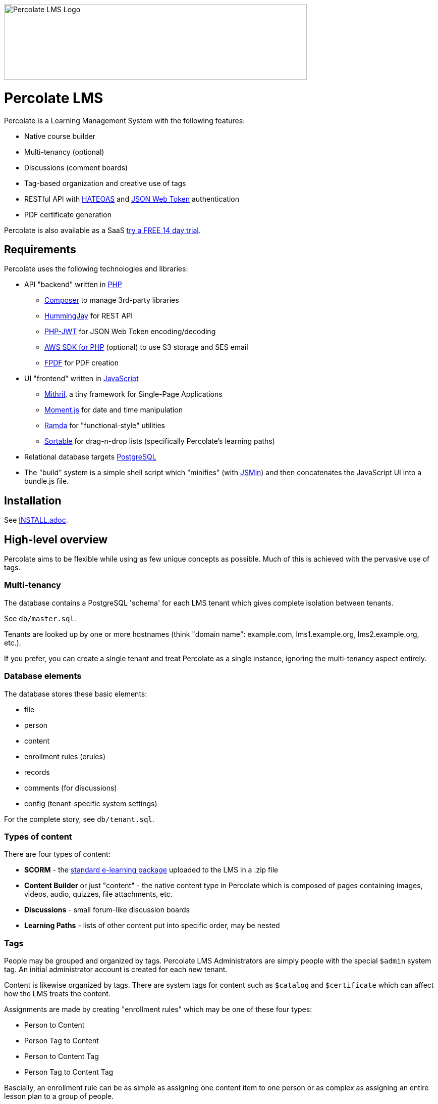 image::logo.svg[Percolate LMS Logo,600,150]

= Percolate LMS =

Percolate is a Learning Management System with the following features:

* Native course builder
* Multi-tenancy (optional)
* Discussions (comment boards)
* Tag-based organization and creative use of tags
* RESTful API with https://en.wikipedia.org/wiki/JSON_Web_Token[HATEOAS] and https://en.wikipedia.org/wiki/JSON_Web_Token[JSON Web Token] authentication
* PDF certificate generation

Percolate is also available as a SaaS http://percolatelms.com[try a FREE 14 day trial].

== Requirements ==

Percolate uses the following technologies and libraries:

- API "backend" written in https://secure.php.net/[PHP]
	* https://getcomposer.org/[Composer] to manage 3rd-party libraries
	* https://bitbucket.org/ratfactor/hummingjay/src/default/[HummingJay] for REST API
	* https://github.com/firebase/php-jwt[PHP-JWT] for JSON Web Token encoding/decoding
	* https://github.com/aws/aws-sdk-php[AWS SDK for PHP] (optional) to use S3 storage and SES email
	* https://github.com/Setasign/FPDF[FPDF] for PDF creation
- UI "frontend" written in https://en.wikipedia.org/wiki/JavaScript[JavaScript]
	* https://mithril.js.org/[Mithril], a tiny framework for Single-Page Applications
	* https://momentjs.com/[Moment.js] for date and time manipulation
	* http://ramdajs.com/[Ramda] for "functional-style" utilities
	* https://github.com/RubaXa/Sortable[Sortable] for drag-n-drop lists (specifically Percolate's learning paths)
- Relational database targets https://www.postgresql.org/[PostgreSQL]
- The "build" system is a simple shell script which "minifies" (with https://github.com/douglascrockford/JSMin[JSMin]) and then concatenates the JavaScript UI into a bundle.js file.

== Installation ==

See link:INSTALL.adoc[].

== High-level overview ==

Percolate aims to be flexible while using as few unique concepts as possible.
Much of this is achieved with the pervasive use of tags.

=== Multi-tenancy ===

The database contains a PostgreSQL 'schema' for each LMS tenant which gives complete isolation between tenants.  

See `db/master.sql`.

Tenants are looked up by one or more hostnames (think "domain name": example.com, lms1.example.org, lms2.example.org, etc.).

If you prefer, you can create a single tenant and treat Percolate as a single instance, ignoring the multi-tenancy aspect entirely.

=== Database elements ===

The database stores these basic elements:

* file
* person
* content
* enrollment rules (erules)
* records
* comments (for discussions)
* config (tenant-specific system settings)

For the complete story, see `db/tenant.sql`.

=== Types of content ===

There are four types of content:

* *SCORM* - the https://en.wikipedia.org/wiki/Sharable_Content_Object_Reference_Model[standard e-learning package] uploaded to the LMS in a .zip file
* *Content Builder* or just "content" - the native content type in Percolate which is composed of pages containing images, videos, audio, quizzes, file attachments, etc.
* *Discussions* - small forum-like discussion boards
* *Learning Paths* - lists of other content put into specific order, may be nested

=== Tags ===

People may be grouped and organized by tags.
Percolate LMS Administrators are simply people with the special `$admin` system tag.
An initial administrator account is created for each new tenant.

Content is likewise organized by tags.  
There are system tags for content such as `$catalog` and `$certificate` which can affect how the LMS treats the content.

Assignments are made by creating "enrollment rules" which may be one of these four types:

* Person to Content
* Person Tag to Content
* Person to Content Tag
* Person Tag to Content Tag

Bascially, an enrollment rule can be as simple as assigning one content item to one person or as complex as assigning an entire lesson plan to a group of people.

Because people in an organization can sometimes be part of overlapping groups, Percolate has a more advanced feature for creating logical combinations of tags called "metatags".
Metatags use boolean operators `AND` and `OR` to combine exactly two other tags (example: `sales AND department-c`).
After being created, metatags are automatically appended to any person who matches the rule (anyone who has both the `sales` and `department-c` tags in our example).

When a person launches a content item, a record is created or updated with the launch time, launch count, etc.
All content types have the same basic records, even discussions.  
Other types such as SCORM and those made with the Content Builder can record much more information.


== License ==

Percolate is released under AFFERO GPL v3. See LICENSE.  

Subdirectories such as `vendor` may have other FOSS libraries released under other licenses.



